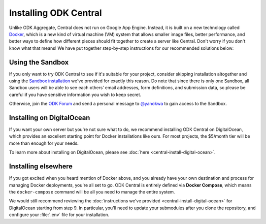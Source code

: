 .. _central-install:

Installing ODK Central
======================

Unlike ODK Aggregate, Central does not run on Google App Engine. Instead, it is built on a new technology called `Docker <https://en.wikipedia.org/wiki/Docker_(software)>`_, which is a new kind of virtual machine (VM) system that allows smaller image files, better performance, and better ways to define how different pieces should fit together to create a server like Central. Don't worry if you don't know what that means! We have put together step-by-step instructions for our recommended solutions below:

.. _central-install-sandbox:

Using the Sandbox
-----------------

If you only want to try ODK Central to see if it's suitable for your project, consider skipping installation altogether and using the `Sandbox installation <https://sandbox.central.opendatakit.org/>`_ we've provided for exactly this reason. Do note that since there is only one Sandbox, all Sandbox users will be able to see each others' email addresses, form definitions, and submission data, so please be careful if you have sensitive information you wish to keep secret.

Otherwise, join the `ODK Forum <https://forum.opendatakit.org>`_ and send a personal message to `@yanokwa <https://forum.opendatakit.org/u/yanokwa>`_ to gain access to the Sandbox.

.. _central-install-docker:

Installing on DigitalOcean
--------------------------

If you want your own server but you're not sure what to do, we recommend installing ODK Central on DigitalOcean, which provides an excellent starting point for Docker installations like ours. For most projects, the $5/month tier will be more than enough for your needs.

To learn more about installing on DigitalOcean, please see :doc:`here <central-install-digital-ocean>`.

.. _central-install-custom:

Installing elsewhere
--------------------

If you got excited when you heard mention of Docker above, and you already have your own destination and process for managing Docker deployments, you're all set to go. ODK Central is entirely defined via **Docker Compose**, which means the ``docker-compose`` command will be all you need to manage the entire system.

We would still recommend reviewing the :doc:`instructions we've provided <central-install-digital-ocean>` for DigitalOcean starting from step 9. In particular, you'll need to update your submodules after you clone the repository, and configure your :file:`.env` file for your installation.

